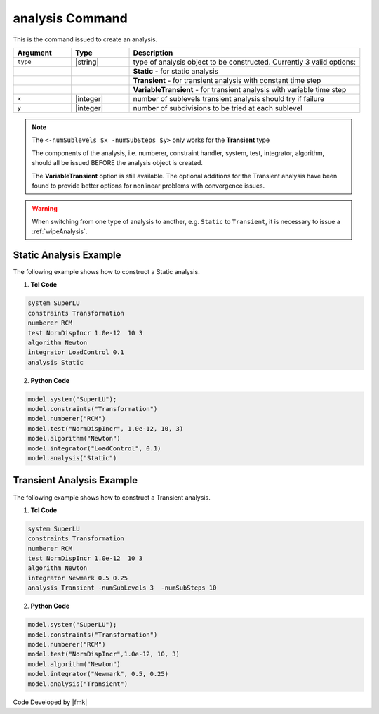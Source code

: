 
.. _analysis:

analysis Command
****************

This is the command issued to create an analysis.

.. tabs::

   .. tab:: Python

      .. function:: analysis(type, *args)

   .. tab:: Tcl

      .. function:: analysis type? <-numSublevels $x -numSubSteps $y>

.. csv-table:: 
   :header: "Argument", "Type", "Description"
   :widths: 10, 10, 40

   ``type``, |string|, type of analysis object to be constructed. Currently 3 valid options:
   , ,  **Static** - for static analysis
   , ,  **Transient** - for transient analysis with constant time step
   , ,  **VariableTransient** - for transient analysis with variable time step
   ``x``, |integer|, number of sublevels transient analysis should try if failure
   ``y``, |integer|, number of subdivisions to be tried at each sublevel

.. note::

   The ``<-numSublevels $x -numSubSteps $y>`` only works for the **Transient** type

   The components of the analysis, i.e. numberer, constraint handler, system, test, integrator, algorithm, should all be issued BEFORE the analysis object is created.

   The **VariableTransient** option is still available. The optional additions for the Transient analysis have been found to provide better options for nonlinear problems with convergence issues.


.. warning::

   When switching from one type of analysis to another, e.g. ``Static`` to ``Transient``, it is necessary to issue a :ref:`wipeAnalysis`.


Static Analysis Example
-----------------------

The following example shows how to construct a Static analysis.

1. **Tcl Code**

.. code:: tcl

   system SuperLU
   constraints Transformation
   numberer RCM
   test NormDispIncr 1.0e-12  10 3
   algorithm Newton
   integrator LoadControl 0.1
   analysis Static


2. **Python Code**

.. code:: python

   model.system("SuperLU");
   model.constraints("Transformation")
   model.numberer("RCM")
   model.test("NormDispIncr", 1.0e-12, 10, 3)
   model.algorithm("Newton")
   model.integrator("LoadControl", 0.1)
   model.analysis("Static")


Transient Analysis Example
--------------------------

The following example shows how to construct a Transient analysis.

1. **Tcl Code**

.. code:: tcl

   system SuperLU
   constraints Transformation
   numberer RCM
   test NormDispIncr 1.0e-12  10 3
   algorithm Newton
   integrator Newmark 0.5 0.25
   analysis Transient -numSubLevels 3  -numSubSteps 10


2. **Python Code**

.. code:: python

   model.system("SuperLU");
   model.constraints("Transformation")
   model.numberer("RCM")
   model.test("NormDispIncr",1.0e-12, 10, 3)
   model.algorithm("Newton")
   model.integrator("Newmark", 0.5, 0.25)
   model.analysis("Transient")


Code Developed by |fmk|
